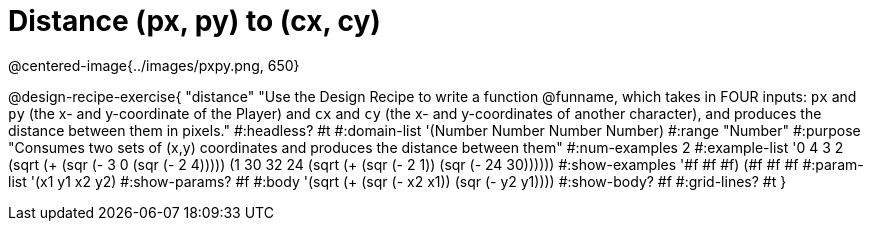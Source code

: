 = Distance (px, py) to (cx, cy)

@centered-image{../images/pxpy.png, 650}

@design-recipe-exercise{
"distance" "Use the Design Recipe to write a function @funname, which takes in FOUR inputs: `px` and `py` (the x- and y-coordinate of the Player) and `cx` and `cy` (the x- and y-coordinates of another character), and produces the distance between them in pixels."
#:headless? #t
#:domain-list '(Number Number Number Number)
#:range "Number"
#:purpose "Consumes two sets of (x,y) coordinates and produces the distance between them"
#:num-examples 2
#:example-list '((0 4 3 2 (sqrt (+ (sqr (- 3 0)) (sqr (- 2 4)))))
	             (1 30 32 24 (sqrt (+ (sqr (- 2 1)) (sqr (- 24 30))))))
#:show-examples '((#f #f #f) (#f #f #f))
#:param-list '(x1 y1 x2 y2)
#:show-params? #f
#:body '(sqrt (+ (sqr (- x2 x1)) (sqr (- y2 y1))))
#:show-body? #f
#:grid-lines? #t
}
